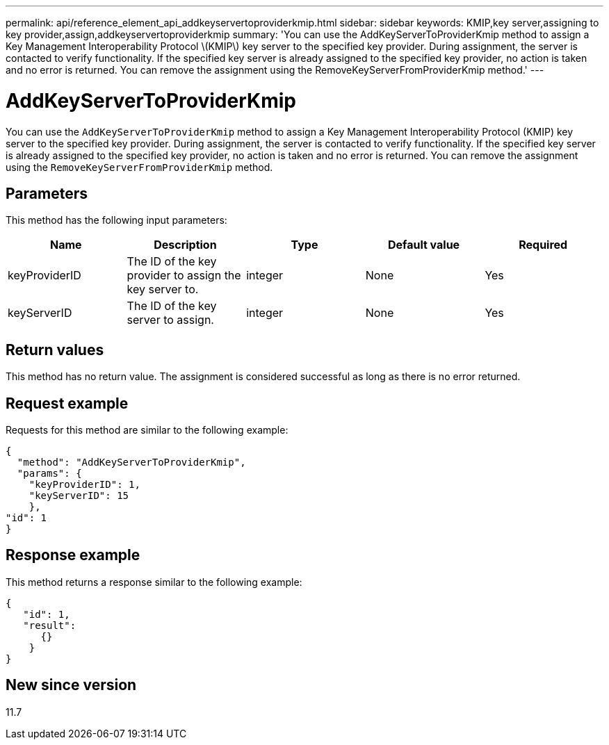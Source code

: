 ---
permalink: api/reference_element_api_addkeyservertoproviderkmip.html
sidebar: sidebar
keywords: KMIP,key server,assigning to key provider,assign,addkeyservertoproviderkmip
summary: 'You can use the AddKeyServerToProviderKmip method to assign a Key Management Interoperability Protocol \(KMIP\) key server to the specified key provider. During assignment, the server is contacted to verify functionality. If the specified key server is already assigned to the specified key provider, no action is taken and no error is returned. You can remove the assignment using the RemoveKeyServerFromProviderKmip method.'
---

= AddKeyServerToProviderKmip
:icons: font
:imagesdir: ../media/

[.lead]
You can use the `AddKeyServerToProviderKmip` method to assign a Key Management Interoperability Protocol (KMIP) key server to the specified key provider. During assignment, the server is contacted to verify functionality. If the specified key server is already assigned to the specified key provider, no action is taken and no error is returned. You can remove the assignment using the `RemoveKeyServerFromProviderKmip` method.

== Parameters

This method has the following input parameters:

[options="header"]
|===
|Name |Description |Type |Default value |Required
a|
keyProviderID
a|
The ID of the key provider to assign the key server to.
a|
integer
a|
None
a|
Yes
a|
keyServerID
a|
The ID of the key server to assign.
a|
integer
a|
None
a|
Yes
|===

== Return values

This method has no return value. The assignment is considered successful as long as there is no error returned.

== Request example

Requests for this method are similar to the following example:

----
{
  "method": "AddKeyServerToProviderKmip",
  "params": {
    "keyProviderID": 1,
    "keyServerID": 15
    },
"id": 1
}
----

== Response example

This method returns a response similar to the following example:

----
{
   "id": 1,
   "result":
      {}
    }
}
----

== New since version

11.7
